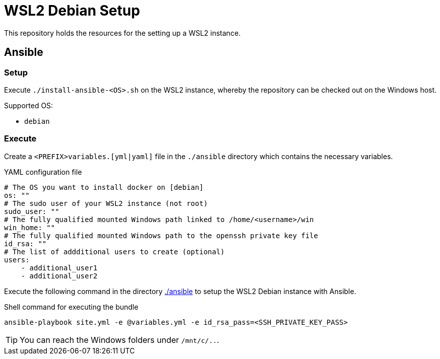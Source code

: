 = WSL2 Debian Setup 

This repository holds the resources for the setting up a WSL2 instance.

== Ansible

=== Setup

Execute ``./install-ansible-<OS>.sh`` on the WSL2 instance, whereby the repository can be checked out on the Windows host.

Supported OS:

* ``debian``

=== Execute 

Create a ``<PREFIX>variables.[yml|yaml]`` file in the ``./ansible`` directory which contains the necessary variables.

.YAML configuration file 
[code, yaml]
----
# The OS you want to install docker on [debian]
os: ""
# The sudo user of your WSL2 instance (not root)
sudo_user: ""
# The fully qualified mounted Windows path linked to /home/<username>/win
win_home: ""
# The fully qualified mounted Windows path to the openssh private key file
id_rsa: ""
# The list of addditional users to create (optional)
users:
    - additional_user1
    - additional_user2
----

Execute the following command in the directory link:./ansible[./ansible] to setup the WSL2 Debian instance with Ansible.

.Shell command for executing the bundle
[code, bash]
----
ansible-playbook site.yml -e @variables.yml -e id_rsa_pass=<SSH_PRIVATE_KEY_PASS>
----

TIP: You can reach the Windows folders under ``/mnt/c/..``. 